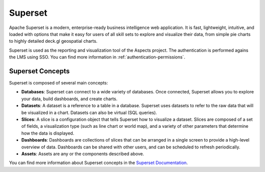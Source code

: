 Superset
#############

Apache Superset is a modern, enterprise-ready business intelligence web application.
It is fast, lightweight, intuitive, and loaded with options that make it easy for users
of all skill sets to explore and visualize their data, from simple pie charts to highly
detailed deck.gl geospatial charts.

Superset is used as the reporting and visualization tool of the Aspects project. The
authentication is performed agains the LMS using SSO. You can find more information in
:ref:`authentication-permissions`.

Superset Concepts
-----------------

Superset is composed of several main concepts:

- **Databases**: Superset can connect to a wide variety of databases. Once connected,
  Superset allows you to explore your data, build dashboards, and create charts.
- **Datasets**: A dataset is a reference to a table in a database. Superset uses
  datasets to refer to the raw data that will be visualized in a chart. Datasets
  can also be virtual (SQL queries).
- **Slices**: A slice is a configuration object that tells Superset how to visualize
  a dataset. Slices are composed of a set of fields, a visualization type (such as
  line chart or world map), and a variety of other parameters that determine how the
  data is displayed.
- **Dashboards**: Dashboards are collections of slices that can be arranged in a
  single screen to provide a high-level overview of data. Dashboards can be shared
  with other users, and can be scheduled to refresh periodically.
- **Assets**: Assets are any or the components described above.

You can find more information about Superset concepts in the `Superset Documentation <https://superset.apache.org/docs/intro>`_.
